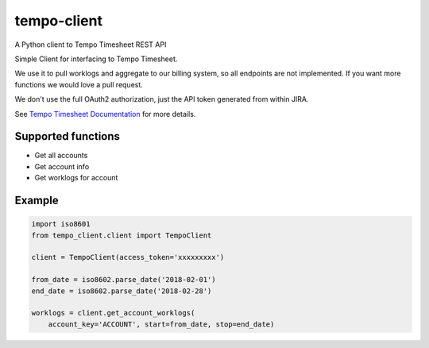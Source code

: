 ============
tempo-client
============

A Python client to Tempo Timesheet REST API

Simple Client for interfacing to Tempo Timesheet.

We use it to pull worklogs and aggregate to our billing system, so all endpoints
are not implemented. If you want more functions we would love a pull request.

We don't use the full OAuth2 authorization, just the API token generated from within JIRA.

See `Tempo Timesheet Documentation <http://www.python.org/>`_ for more details.

Supported functions
===================

* Get all accounts
* Get account info
* Get worklogs for account


Example
=======

.. code-block:: python

    import iso8601
    from tempo_client.client import TempoClient

    client = TempoClient(access_token='xxxxxxxxx')

    from_date = iso8602.parse_date('2018-02-01')
    end_date = iso8602.parse_date('2018-02-28')

    worklogs = client.get_account_worklogs(
        account_key='ACCOUNT', start=from_date, stop=end_date)
